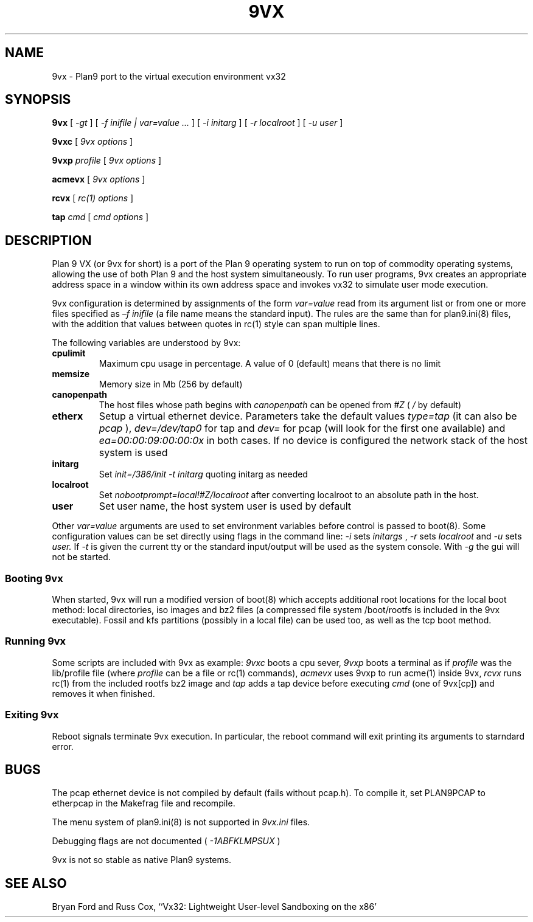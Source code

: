 \" # Generate html (uses p9p)
\" # sed -n 's/\\" //p' 9vx.1 | 9 rc > 9vx.html
\" troff -manhtml 9vx.1 | troff2html | sed '
\" 	s/Plan 9 man page/Plan 9 VX man page/
\" 	s,9VX,<a href="http://bytebucket.org/yiyus/vx32/wiki/">&</a>,g
\" '
.TH 9VX 1
.SH NAME
9vx \- Plan9 port to the virtual execution environment vx32
.SH SYNOPSIS
.B 9vx
[
.I -gt
]
[
.I -f inifile | var=value ...
]
[
.I -i initarg
]
[
.I -r localroot
]
[
.I -u user
]
.PP
.B 9vxc
[
.I 9vx options
]
.PP
.B 9vxp
.I profile
[
.I 9vx options
]
.PP
.B acmevx
[
.I 9vx options
]
.PP
.B rcvx
[
.I rc(1) options
]
.PP
.B tap
.I cmd
[
.I cmd options
]
.SH DESCRIPTION
Plan 9 VX (or 9vx for short) is a port of the Plan 9 operating system to
run on top of commodity operating systems, allowing the use of both Plan
9 and the host system simultaneously. To run user programs, 9vx creates
an appropriate address space in a window within its own address space
and invokes vx32 to simulate user mode execution.
.PP
9vx configuration is determined by assignments of the form
.I var=value
read from its argument list or from one or more
files specified as 
.I –f inifile
(a file name
.L -
means the standard input). The rules are the same than for plan9.ini(8)
files, with the addition that values between quotes in rc(1) style
can span multiple lines.
.PP
The following variables are understood by 9vx:
.PD
.TP
.B cpulimit
Maximum cpu usage in percentage. A value of 0 (default) means that
there is no limit
.TP
.B memsize
Memory size in Mb (256 by default)
.TP
.B canopenpath
The host files whose path begins with
.I canopenpath
can be opened from
.I #Z
(
.I /
by default)
.TP
.B etherx
Setup a virtual ethernet device. Parameters take the default values
.I type=tap
(it can also be
.I pcap
),
.I dev=/dev/tap0
for tap and
.I dev=
for pcap (will look for the first one available) and
.I ea=00:00:09:00:00:0x
in both cases. If no device is configured the
network stack of the host system is used
.TP
.B initarg
Set
.I init=/386/init -t initarg
quoting initarg as needed
.TP
.B localroot
Set
.I nobootprompt=local!#Z/localroot
after converting localroot to an absolute path in the host.
.TP
.B user
Set user name, the host system user is used by default
.PP
Other
.I var=value
arguments are used to set environment variables before control is passed
to boot(8). Some configuration values can be set directly using flags in
the command line:
.I -i
sets
.I initargs
,
.I -r
sets
.I localroot
and
.I -u
sets
.I user.
If
.I -t
is given the current tty or the standard input/output will be used as
the system console. With
.I -g
the gui will not be started.
.SS Booting 9vx
When started, 9vx will run a modified version of boot(8) which accepts
additional root locations for the local boot method: local directories,
iso images and bz2 files (a compressed file system /boot/rootfs is
included in the 9vx executable). Fossil and kfs partitions (possibly in
a local file) can be used too, as well as the tcp boot method.
.SS Running 9vx
Some scripts are included with 9vx as example:
.I 9vxc
boots a cpu sever,
.I 9vxp
boots a terminal as if
.I profile
was the lib/profile file (where
.I profile
can be a file or  rc(1) commands),
.I acmevx
uses 9vxp to run acme(1) inside 9vx,
.I rcvx
runs rc(1) from the included rootfs bz2 image and
.I tap
adds a tap device before executing
.I cmd
(one of 9vx[cp]) and removes it when finished.
.SS Exiting 9vx
Reboot signals terminate 9vx execution. In particular, the reboot command
will exit printing its arguments to starndard error.
.SH BUGS
The pcap ethernet device is not compiled by default (fails without
pcap.h). To compile it, set PLAN9PCAP to etherpcap in the Makefrag file
and recompile.
.P
The menu system of plan9.ini(8) is not supported in
.I 9vx.ini
files.
.P
Debugging flags are not documented (
.I -1ABFKLMPSUX
)
.P
9vx is not so stable as native Plan9 systems.
.SH "SEE ALSO"
.br
Bryan Ford and Russ Cox,
``Vx32: Lightweight User-level Sandboxing on the x86'
